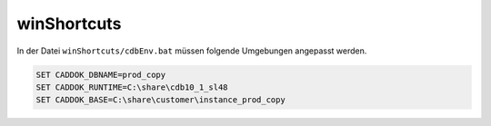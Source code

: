 .. -*- coding: utf-8; mode: rst -*-

============
winShortcuts
============

In der Datei ``winShortcuts/cdbEnv.bat`` müssen folgende Umgebungen angepasst
werden.

.. code-block:: cmd

   SET CADDOK_DBNAME=prod_copy
   SET CADDOK_RUNTIME=C:\share\cdb10_1_sl48
   SET CADDOK_BASE=C:\share\customer\instance_prod_copy


.. todo::

   Die Doku der winShortcuts muss noch erstellt werden.
